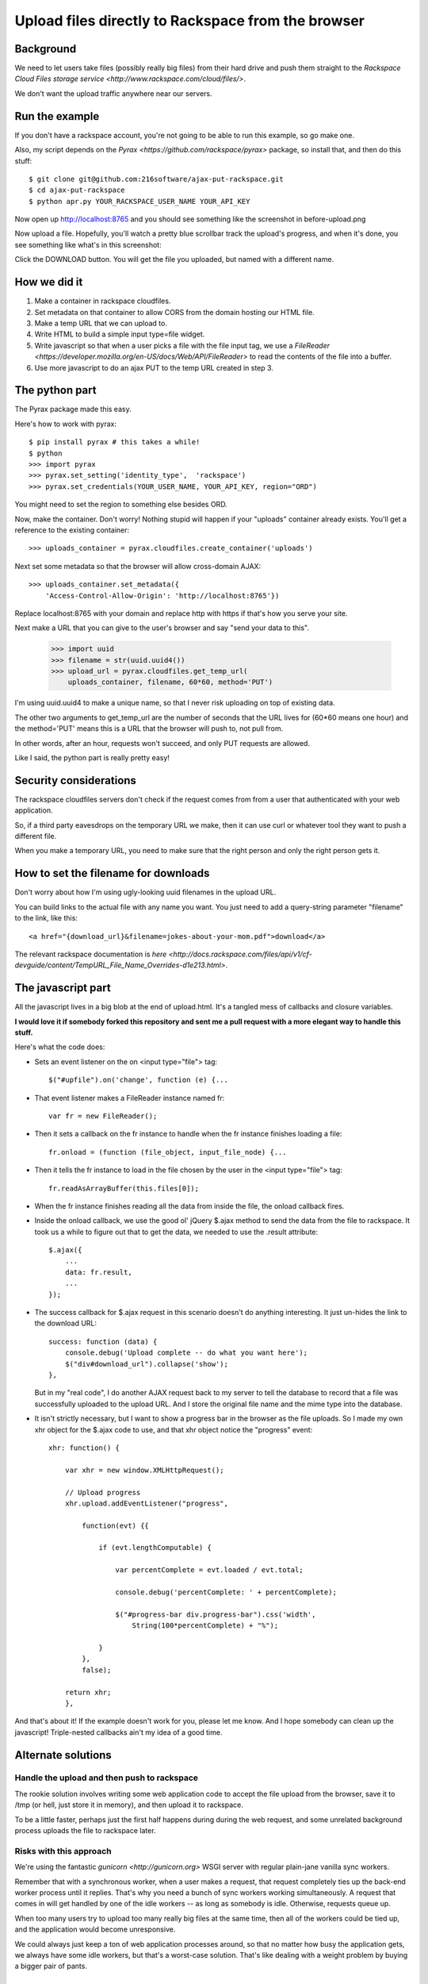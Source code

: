 +++++++++++++++++++++++++++++++++++++++++++++++++++
Upload files directly to Rackspace from the browser
+++++++++++++++++++++++++++++++++++++++++++++++++++

Background
==========

We need to let users take files (possibly really big files) from their
hard drive and push them straight to the `Rackspace Cloud Files storage
service <http://www.rackspace.com/cloud/files/>`.

We don't want the upload traffic anywhere near our servers.

Run the example
===============

If you don't have a rackspace account, you're not going to be able to
run this example, so go make one.

Also, my script depends on the `Pyrax
<https://github.com/rackspace/pyrax>` package, so install that, and then
do this stuff::

$ git clone git@github.com:216software/ajax-put-rackspace.git
$ cd ajax-put-rackspace
$ python apr.py YOUR_RACKSPACE_USER_NAME YOUR_API_KEY

Now open up http://localhost:8765 and you should see something like the
screenshot in before-upload.png

.. image:: before-upload.png

Now upload a file.  Hopefully, you'll watch a pretty blue scrollbar
track the upload's progress, and when it's done, you see something like
what's in this screenshot:

.. image:: after-upload.png

Click the DOWNLOAD button.  You will get the file you uploaded, but
named with a different name.

How we did it
=============

1.  Make a container in rackspace cloudfiles.

2.  Set metadata on that container to allow CORS from the domain hosting
    our HTML file.

3.  Make a temp URL that we can upload to.

4.  Write HTML to build a simple input type=file widget.

5.  Write javascript so that when a user picks a file with the file
    input tag, we use a `FileReader
    <https://developer.mozilla.org/en-US/docs/Web/API/FileReader>` to
    read the contents of the file into a buffer.

6.  Use more javascript to do an ajax PUT to the temp URL created
    in step 3.

The python part
===============

The Pyrax package made this easy.

Here's how to work with pyrax::

    $ pip install pyrax # this takes a while!
    $ python
    >>> import pyrax
    >>> pyrax.set_setting('identity_type',  'rackspace')
    >>> pyrax.set_credentials(YOUR_USER_NAME, YOUR_API_KEY, region="ORD")

You might need to set the region to something else besides ORD.

Now, make the container.  Don't worry!  Nothing stupid will happen if
your "uploads" container already exists.  You'll get a reference to the
existing container::

    >>> uploads_container = pyrax.cloudfiles.create_container('uploads')

Next set some metadata so that the browser will allow cross-domain
AJAX::

    >>> uploads_container.set_metadata({
        'Access-Control-Allow-Origin': 'http://localhost:8765'})

Replace localhost:8765 with your domain and replace http with https if
that's how you serve your site.

Next make a URL that you can give to the user's browser and say "send
your data to this".

    >>> import uuid
    >>> filename = str(uuid.uuid4())
    >>> upload_url = pyrax.cloudfiles.get_temp_url(
        uploads_container, filename, 60*60, method='PUT')

I'm using uuid.uuid4 to make a unique name, so that I never risk
uploading on top of existing data.

The other two arguments to get_temp_url are the number of seconds that
the URL lives for (60*60 means one hour) and the method='PUT' means this
is a URL that the browser will push to, not pull from.

In other words, after an hour, requests won't succeed, and only PUT
requests are allowed.

Like I said, the python part is really pretty easy!

Security considerations
=======================

The rackspace cloudfiles servers don't check if the request comes from
from a user that authenticated with your web application.

So, if a third party eavesdrops on the temporary URL we make, then it
can use curl or whatever tool they want to push a different file.

When you make a temporary URL, you need to make sure that the right
person and only the right person gets it.

How to set the filename for downloads
=====================================

Don't worry about how I'm using ugly-looking uuid filenames in the
upload URL.

You can build links to the actual file with any name you want.  You just
need to add a query-string parameter "filename" to the link, like this::

    <a href="{download_url}&filename=jokes-about-your-mom.pdf">download</a>

The relevant rackspace documentation is `here <http://docs.rackspace.com/files/api/v1/cf-devguide/content/TempURL_File_Name_Overrides-d1e213.html>`.

The javascript part
===================

All the javascript lives in a big blob at the end of upload.html.  It's
a tangled mess of callbacks and closure variables.

**I would love it if somebody forked this repository and sent me a pull
request with a more elegant way to handle this stuff.**

Here's what the code does:

*   Sets an event listener on the on <input type="file"> tag::

        $("#upfile").on('change', function (e) {...

*   That event listener makes a FileReader instance named fr::

        var fr = new FileReader();

*   Then it sets a callback on the fr instance to handle when
    the fr instance finishes loading a file::

        fr.onload = (function (file_object, input_file_node) {...

*   Then it tells the fr instance to load in the file chosen by the user
    in the <input type="file"> tag::

        fr.readAsArrayBuffer(this.files[0]);

*   When the fr instance finishes reading all the data from inside the
    file, the onload callback fires.

*   Inside the onload callback, we use the good ol' jQuery $.ajax method
    to send the data from the file to rackspace.  It took us a while to
    figure out that to get the data, we needed to use the .result
    attribute::

        $.ajax({
            ...
            data: fr.result,
            ...
        });

*   The success callback for $.ajax request in this scenario doesn't do
    anything interesting.  It just un-hides the link to the download
    URL::

        success: function (data) {
            console.debug('Upload complete -- do what you want here');
            $("div#download_url").collapse('show');
        },

    But in my "real code", I do another AJAX request back to my server
    to tell the database to record that a file was successfully uploaded
    to the upload URL.  And I store the original file name and the mime
    type into the database.

*   It isn't strictly necessary, but I want to show a progress bar in
    the browser as the file uploads.  So I made my own xhr object for
    the $.ajax code to use, and that xhr object notice the "progress"
    event::

        xhr: function() {

            var xhr = new window.XMLHttpRequest();

            // Upload progress
            xhr.upload.addEventListener("progress",

                function(evt) {{

                    if (evt.lengthComputable) {

                        var percentComplete = evt.loaded / evt.total;

                        console.debug('percentComplete: ' + percentComplete);

                        $("#progress-bar div.progress-bar").css('width',
                            String(100*percentComplete) + "%");

                    }
                },
                false);

            return xhr;
            },

And that's about it!  If the example doesn't work for you, please let me
know.  And I hope somebody can clean up the javascript!  Triple-nested
callbacks ain't my idea of a good time.

Alternate solutions
===================

Handle the upload and then push to rackspace
--------------------------------------------

The rookie solution involves writing some web application code to accept
the file upload from the browser, save it to /tmp (or hell, just store
it in memory), and then upload it to rackspace.

To be a little faster, perhaps just the first half happens during during
the web request, and some unrelated background process uploads the file
to rackspace later.

Risks with this approach
------------------------

We're using the fantastic `gunicorn <http://gunicorn.org>` WSGI server
with regular plain-jane vanilla sync workers.

Remember that with a synchronous worker, when a user makes a request,
that request completely ties up the back-end worker process until it
replies.  That's why you need a bunch of sync workers working
simultaneously.  A request that comes in will get handled by one of the
idle workers -- as long as somebody is idle.  Otherwise, requests queue
up.

When too many users try to upload too many really big files at the same
time, then all of the workers could be tied up, and the application
would become unresponsive.

We could always just keep a ton of web application processes around, so
that no matter how busy the application gets, we always have some idle
workers, but that's a worst-case solution.  That's like dealing with a
weight problem by buying a bigger pair of pants.


What about using async workers?
===============================

Well, first of all, I want to get the files up to rackspace, and this
way gets that done better.

But in other related scenarios, it would be nice to have the uploaded
data in the application server.

Under the hood, these async libraries all monkey-patch stuff like the
socket library, so that when you read or write from a socket, you
automatically yield, so that other coroutines can use the CPU while you
block for IO to complete.

Here's the problem that we ran into (which is likely totally fixable, or
even never was broken).

We're using the werkzeug library to parse file uploads.  It internally
pulls data from the socket named "wsgi.input" passed in with the WSGI
environ.

We couldn't figure out how to force the werkzeug request object to
intermittently yield to the gevent scheduler while reading from the
wsgi.input socket.

So while our async worker was reading the gigantic file being uploaded,
even though the async worker was blocking on IO, it was not switching to
go back and answer other requests.

I'd love to learn how to fix this, so please, help me out.

.. vim: set syntax=rst:
